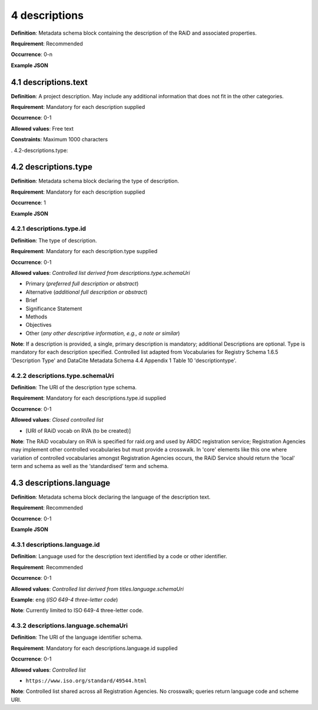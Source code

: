 .. autosummary::
   :toctree: generated

.. _4-descriptions:

4 descriptions
==============

**Definition**: Metadata schema block containing the description of the RAiD and associated properties.

**Requirement**: Recommended

**Occurrence**: 0-n

**Example JSON**

.. _4.1-descriptions.text:

4.1 descriptions.text
---------------------

**Definition**: A project description. May include any additional information that does not fit in the other categories.

**Requirement**: Mandatory for each description supplied

**Occurrence**: 0-1

**Allowed values**: Free text

**Constraints**: Maximum 1000 characters

. 4.2-descriptions.type:

4.2 descriptions.type
---------------------

**Definition**: Metadata schema block declaring the type of description.

**Requirement**: Mandatory for each description supplied

**Occurrence**: 1

**Example JSON**

.. _4.2.1-descriptions.type.id:

4.2.1 descriptions.type.id
^^^^^^^^^^^^^^^^^^^^^^^^^^

**Definition**: The type of description.

**Requirement**: Mandatory for each description.type supplied

**Occurrence**: 0-1

**Allowed values**: *Controlled list derived from descriptions.type.schemaUri*

* Primary (*preferred full description or abstract*)
* Alternative (*additional full description or abstract*)
* Brief
* Significance Statement
* Methods
* Objectives
* Other (*any other descriptive information, e.g., a note or similar*)

**Note**: If a description is provided, a single, primary description is mandatory; additional Descriptions are optional. Type is mandatory for each description specified. Controlled list adapted from Vocabularies for Registry Schema 1.6.5 'Description Type' and DataCite Metadata Schema 4.4 Appendix 1 Table 10 'descriptiontype'.

.. _4.2.2-descriptions.type.id.schemaUri:

4.2.2 descriptions.type.schemaUri
^^^^^^^^^^^^^^^^^^^^^^^^^^^^^^^^^

**Definition**: The URI of the description type schema.

**Requirement**: Mandatory for each descriptions.type.id supplied

**Occurrence**: 0-1

**Allowed values**: *Closed controlled list*

* [URI of RAiD vocab on RVA (to be created)]

**Note**: The RAiD vocabulary on RVA is specified for raid.org and used by ARDC registration service; Registration Agencies may implement other controlled vocabularies but must provide a crosswalk. In 'core' elements like this one where variation of controlled vocabularies amongst Registration Agencies occurs, the RAiD Service should return the 'local' term and schema as well as the ‘standardised’ term and schema.

.. _4.3-descriptions.language:

4.3 descriptions.language
-------------------------

**Definition**: Metadata schema block declaring the language of the description text.

**Requirement**: Recommended

**Occurrence**: 0-1

**Example JSON**

.. _4.3.1-descriptions.languageId:

4.3.1 descriptions.language.id
^^^^^^^^^^^^^^^^^^^^^^^^^^^^^^

**Definition**: Language used for the description text identified by a code or other identifier.

**Requirement**: Recommended

**Occurrence**: 0-1

**Allowed values**: *Controlled list derived from titles.language.schemaUri*

**Example**: ``eng`` (*ISO 649-4 three-letter code*)

**Note**: Currently limited to ISO 649-4 three-letter code.

.. _4.3.1-descriptions.languageId.schemaUri:

4.3.2 descriptions.language.schemaUri
^^^^^^^^^^^^^^^^^^^^^^^^^^^^^^^^^^^^^^^

**Definition**: The URI of the language identifier schema.

**Requirement**: Mandatory for each descriptions.language.id supplied

**Occurrence**: 0-1

**Allowed values**: *Controlled list*

* ``https://www.iso.org/standard/49544.html``

**Note**: Controlled list shared across all Registration Agencies. No crosswalk; queries return language code and scheme URI. 
